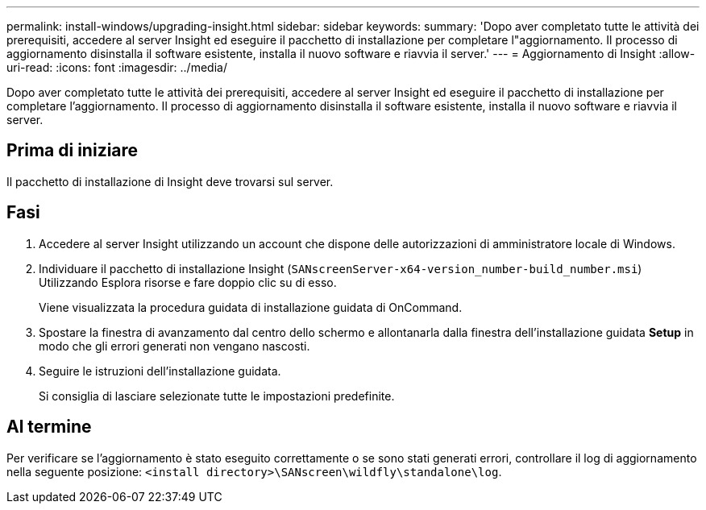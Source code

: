 ---
permalink: install-windows/upgrading-insight.html 
sidebar: sidebar 
keywords:  
summary: 'Dopo aver completato tutte le attività dei prerequisiti, accedere al server Insight ed eseguire il pacchetto di installazione per completare l"aggiornamento. Il processo di aggiornamento disinstalla il software esistente, installa il nuovo software e riavvia il server.' 
---
= Aggiornamento di Insight
:allow-uri-read: 
:icons: font
:imagesdir: ../media/


[role="lead"]
Dopo aver completato tutte le attività dei prerequisiti, accedere al server Insight ed eseguire il pacchetto di installazione per completare l'aggiornamento. Il processo di aggiornamento disinstalla il software esistente, installa il nuovo software e riavvia il server.



== Prima di iniziare

Il pacchetto di installazione di Insight deve trovarsi sul server.



== Fasi

. Accedere al server Insight utilizzando un account che dispone delle autorizzazioni di amministratore locale di Windows.
. Individuare il pacchetto di installazione Insight (`SANscreenServer-x64-version_number-build_number.msi`) Utilizzando Esplora risorse e fare doppio clic su di esso.
+
Viene visualizzata la procedura guidata di installazione guidata di OnCommand.

. Spostare la finestra di avanzamento dal centro dello schermo e allontanarla dalla finestra dell'installazione guidata *Setup* in modo che gli errori generati non vengano nascosti.
. Seguire le istruzioni dell'installazione guidata.
+
Si consiglia di lasciare selezionate tutte le impostazioni predefinite.





== Al termine

Per verificare se l'aggiornamento è stato eseguito correttamente o se sono stati generati errori, controllare il log di aggiornamento nella seguente posizione: `<install directory>\SANscreen\wildfly\standalone\log`.
